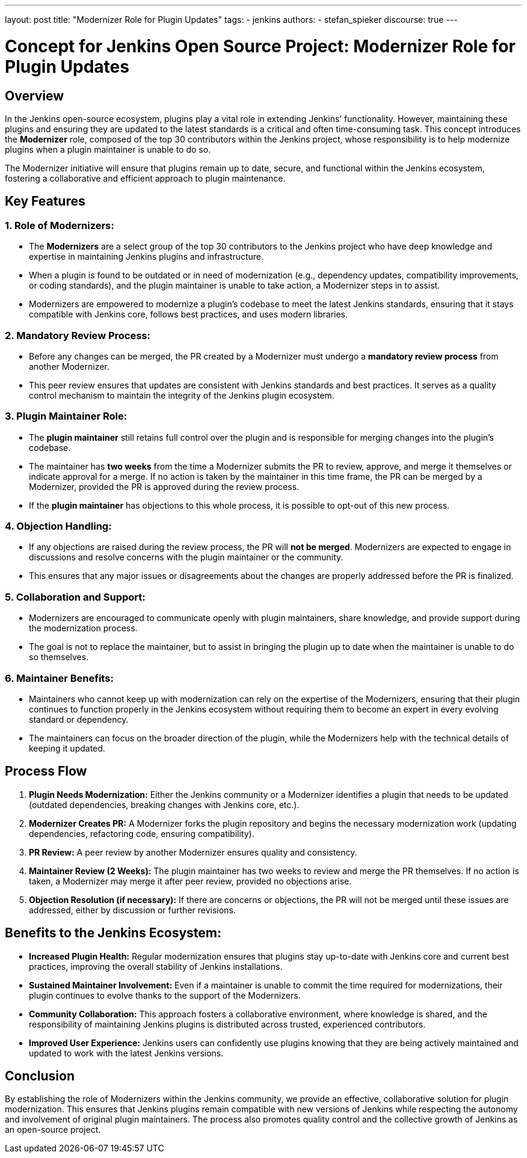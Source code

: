 ---
layout: post
title: "Modernizer Role for Plugin Updates"
tags:
- jenkins
authors:
- stefan_spieker
discourse: true
---

= Concept for Jenkins Open Source Project: Modernizer Role for Plugin Updates

== Overview
In the Jenkins open-source ecosystem, plugins play a vital role in extending Jenkins’ functionality.
However, maintaining these plugins and ensuring they are updated to the latest standards is a critical and often time-consuming task.
This concept introduces the **Modernizer** role, composed of the top 30 contributors within the Jenkins project, whose responsibility is to help modernize plugins when a plugin maintainer is unable to do so.

The Modernizer initiative will ensure that plugins remain up to date, secure, and functional within the Jenkins ecosystem, fostering a collaborative and efficient approach to plugin maintenance.

== Key Features

=== 1. Role of Modernizers:
- The **Modernizers** are a select group of the top 30 contributors to the Jenkins project who have deep knowledge and expertise in maintaining Jenkins plugins and infrastructure.
- When a plugin is found to be outdated or in need of modernization (e.g., dependency updates, compatibility improvements, or coding standards), and the plugin maintainer is unable to take action, a Modernizer steps in to assist.
- Modernizers are empowered to modernize a plugin’s codebase to meet the latest Jenkins standards, ensuring that it stays compatible with Jenkins core, follows best practices, and uses modern libraries.

=== 2. Mandatory Review Process:
- Before any changes can be merged, the PR created by a Modernizer must undergo a **mandatory review process** from another Modernizer.
- This peer review ensures that updates are consistent with Jenkins standards and best practices. It serves as a quality control mechanism to maintain the integrity of the Jenkins plugin ecosystem.

=== 3. Plugin Maintainer Role:
- The **plugin maintainer** still retains full control over the plugin and is responsible for merging changes into the plugin’s codebase.
- The maintainer has **two weeks** from the time a Modernizer submits the PR to review, approve, and merge it themselves or indicate approval for a merge.
   If no action is taken by the maintainer in this time frame, the PR can be merged by a Modernizer, provided the PR is approved during the review process.
- If the **plugin maintainer** has objections to this whole process, it is possible to opt-out of this new process.

=== 4. Objection Handling:
- If any objections are raised during the review process, the PR will **not be merged**.
  Modernizers are expected to engage in discussions and resolve concerns with the plugin maintainer or the community.
- This ensures that any major issues or disagreements about the changes are properly addressed before the PR is finalized.

=== 5. Collaboration and Support:
- Modernizers are encouraged to communicate openly with plugin maintainers, share knowledge, and provide support during the modernization process.
- The goal is not to replace the maintainer, but to assist in bringing the plugin up to date when the maintainer is unable to do so themselves.

=== 6. Maintainer Benefits:
- Maintainers who cannot keep up with modernization can rely on the expertise of the Modernizers, ensuring that their plugin continues to function properly in the Jenkins ecosystem without requiring them to become an expert in every evolving standard or dependency.
- The maintainers can focus on the broader direction of the plugin, while the Modernizers help with the technical details of keeping it updated.

== Process Flow
1. **Plugin Needs Modernization:**
   Either the Jenkins community or a Modernizer identifies a plugin that needs to be updated (outdated dependencies, breaking changes with Jenkins core, etc.).

2. **Modernizer Creates PR:**
   A Modernizer forks the plugin repository and begins the necessary modernization work (updating dependencies, refactoring code, ensuring compatibility).

3. **PR Review:**
   A peer review by another Modernizer ensures quality and consistency.

4. **Maintainer Review (2 Weeks):**
   The plugin maintainer has two weeks to review and merge the PR themselves. If no action is taken, a Modernizer may merge it after peer review, provided no objections arise.

5. **Objection Resolution (if necessary):**
   If there are concerns or objections, the PR will not be merged until these issues are addressed, either by discussion or further revisions.

== Benefits to the Jenkins Ecosystem:
- **Increased Plugin Health:** Regular modernization ensures that plugins stay up-to-date with Jenkins core and current best practices, improving the overall stability of Jenkins installations.
- **Sustained Maintainer Involvement:** Even if a maintainer is unable to commit the time required for modernizations, their plugin continues to evolve thanks to the support of the Modernizers.
- **Community Collaboration:** This approach fosters a collaborative environment, where knowledge is shared, and the responsibility of maintaining Jenkins plugins is distributed across trusted, experienced contributors.
- **Improved User Experience:** Jenkins users can confidently use plugins knowing that they are being actively maintained and updated to work with the latest Jenkins versions.

== Conclusion
By establishing the role of Modernizers within the Jenkins community, we provide an effective, collaborative solution for plugin modernization.
This ensures that Jenkins plugins remain compatible with new versions of Jenkins while respecting the autonomy and involvement of original plugin maintainers.
The process also promotes quality control and the collective growth of Jenkins as an open-source project.
